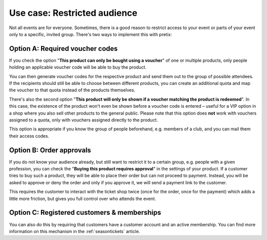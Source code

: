 Use case: Restricted audience
-----------------------------

Not all events are for everyone. Sometimes, there is a good reason to restrict access to your event or parts of your event only to a specific, invited group. There's two ways to implement this with pretix:

Option A: Required voucher codes
""""""""""""""""""""""""""""""""

If you check the option "**This product can only be bought using a voucher**" of one or multiple products, only people holding an applicable voucher code will be able to buy the product.

You can then generate voucher codes for the respective product and send them out to the group of possible attendees. If the recipients should still be able to choose between different products, you can create an additional quota and map the voucher to that quota instead of the products themselves.

There's also the second option "**This product will only be shown if a voucher matching the product is redeemed**". In this case, the existence of the product won't even be shown before a voucher code is entered – useful for a VIP option in a shop where you also sell other products to the general public. Please note that this option does **not** work with vouchers assigned to a quota, only with vouchers assigned directly to the product.

This option is appropriate if you know the group of people beforehand, e.g. members of a club, and you can mail them their access codes.

Option B: Order approvals
"""""""""""""""""""""""""

If you do not know your audience already, but still want to restrict it to a certain group, e.g. people with a given profession, you can check the "**Buying this product requires approval**" in the settings of your product. If a customer tries to buy such a product, they will be able to place their order but can not proceed to payment. Instead, you will be asked to approve or deny the order and only if you approve it, we will send a payment link to the customer.

This requires the customer to interact with the ticket shop twice (once for the order, once for the payment) which adds a little more friction, but gives you full control over who attends the event.

Option C: Registered customers & memberships
""""""""""""""""""""""""""""""""""""""""""""

You can also do this by requiring that customers have a customer account and an active membership. You can find more
information on this mechanism in the :ref:`seasontickets` article.